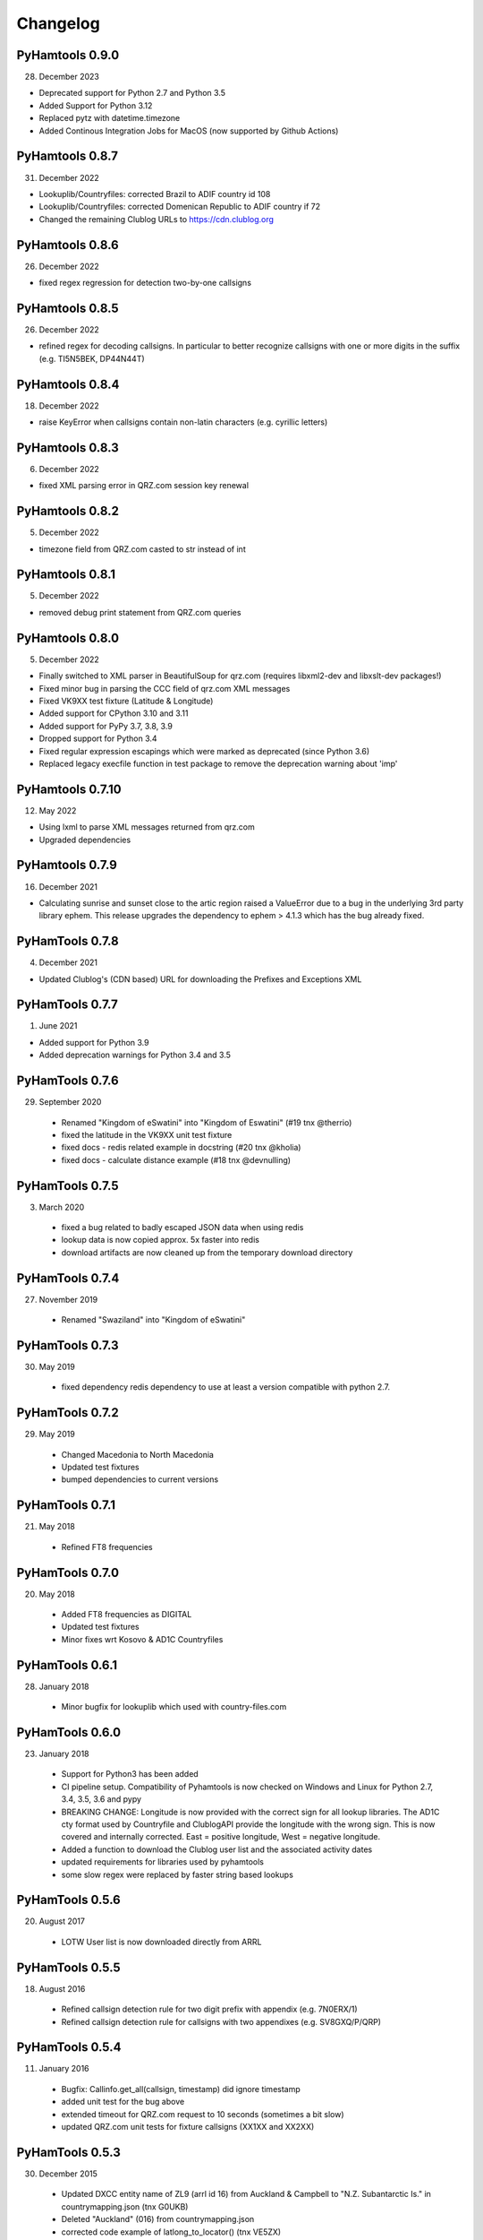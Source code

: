 Changelog
---------


PyHamtools 0.9.0
================

28. December 2023

* Deprecated support for Python 2.7 and Python 3.5
* Added Support for Python 3.12
* Replaced pytz with datetime.timezone
* Added Continous Integration Jobs for MacOS (now supported by Github Actions)


PyHamtools 0.8.7
================

31. December 2022

* Lookuplib/Countryfiles: corrected Brazil to ADIF country id 108
* Lookuplib/Countryfiles: corrected Domenican Republic to ADIF country if 72
* Changed the remaining Clublog URLs to https://cdn.clublog.org 

PyHamtools 0.8.6
================

26. December 2022

* fixed regex regression for detection two-by-one callsigns

PyHamtools 0.8.5
================

26. December 2022

* refined regex for decoding callsigns. In particular to better recognize callsigns with one or more digits in the suffix (e.g. TI5N5BEK, DP44N44T)


PyHamtools 0.8.4
================

18. December 2022

* raise KeyError when callsigns contain non-latin characters (e.g. cyrillic letters)


PyHamtools 0.8.3
================

06. December 2022

* fixed XML parsing error in QRZ.com session key renewal


PyHamtools 0.8.2
================

05. December 2022

* timezone field from QRZ.com casted to str instead of int


PyHamtools 0.8.1
================

05. December 2022

* removed debug print statement from QRZ.com queries


PyHamtools 0.8.0
================

05. December 2022

* Finally switched to XML parser in BeautifulSoup for qrz.com (requires libxml2-dev and libxslt-dev packages!)
* Fixed minor bug in parsing the CCC field of qrz.com XML messages
* Fixed VK9XX test fixture (Latitude & Longitude)
* Added support for CPython 3.10 and 3.11
* Added support for PyPy 3.7, 3.8, 3.9
* Dropped support for Python 3.4
* Fixed regular expression escapings which were marked as deprecated (since Python 3.6)
* Replaced legacy execfile function in test package to remove the deprecation warning about 'imp'


PyHamtools 0.7.10
================

12. May 2022

* Using lxml to parse XML messages returned from qrz.com
* Upgraded dependencies


PyHamtools 0.7.9
================

16. December 2021

* Calculating sunrise and sunset close to the artic region raised a ValueError due
  to a bug in the underlying 3rd party library ephem. This release upgrades the 
  dependency to ephem > 4.1.3 which has the bug already fixed.

PyHamTools 0.7.8
================

04. December 2021

* Updated Clublog's (CDN based) URL for downloading the Prefixes and Exceptions XML 

PyHamTools 0.7.7
================

01. June 2021

* Added support for Python 3.9
* Added deprecation warnings for Python 3.4 and 3.5


PyHamTools 0.7.6
================

29. September 2020

 * Renamed "Kingdom of eSwatini" into "Kingdom of Eswatini" (#19 tnx @therrio)
 * fixed the latitude in the VK9XX unit test fixture
 * fixed docs - redis related example in docstring (#20 tnx @kholia)
 * fixed docs - calculate distance example (#18 tnx @devnulling)


PyHamTools 0.7.5
================

3. March 2020

 * fixed a bug related to badly escaped JSON data when using redis
 * lookup data is now copied approx. 5x faster into redis
 * download artifacts are now cleaned up from the temporary download directory

PyHamTools 0.7.4
================

27. November 2019

 * Renamed "Swaziland" into "Kingdom of eSwatini"


PyHamTools 0.7.3
================

30. May 2019

 * fixed dependency redis dependency to use at least a version compatible with python 2.7.


PyHamTools 0.7.2
================

29. May 2019

 * Changed Macedonia to North Macedonia
 * Updated test fixtures
 * bumped dependencies to current versions

PyHamTools 0.7.1
================

21. May 2018

 * Refined FT8 frequencies


PyHamTools 0.7.0
================

20. May 2018
 * Added FT8 frequencies as DIGITAL
 * Updated test fixtures
 * Minor fixes wrt Kosovo & AD1C Countryfiles


PyHamTools 0.6.1
================

28. January 2018
 * Minor bugfix for lookuplib which used with country-files.com


PyHamTools 0.6.0
================

23. January 2018

 * Support for Python3 has been added
 * CI pipeline setup. Compatibility of Pyhamtools is now checked on Windows and
   Linux for Python 2.7, 3.4, 3.5, 3.6 and pypy
 * BREAKING CHANGE: Longitude is now provided with the correct sign for all
   lookup libraries. The AD1C cty format used by Countryfile and ClublogAPI
   provide the longitude with the wrong sign. This is now covered and internally
   corrected. East = positive longitude, West = negative longitude.
 * Added a function to download the Clublog user list and the associated activity dates
 * updated requirements for libraries used by pyhamtools
 * some slow regex were replaced by faster string based lookups


PyHamTools 0.5.6
================

20. August 2017

 * LOTW User list is now downloaded directly from ARRL



PyHamTools 0.5.5
================

18. August 2016

 * Refined callsign detection rule for two digit prefix with appendix (e.g. 7N0ERX/1)
 * Refined callsign detection rule for callsigns with two appendixes (e.g. SV8GXQ/P/QRP)



PyHamTools 0.5.4
================

11. January 2016

 * Bugfix: Callinfo.get_all(callsign, timestamp) did ignore timestamp
 * added unit test for the bug above
 * extended timeout for QRZ.com request to 10 seconds (sometimes a bit slow)
 * updated QRZ.com unit tests for fixture callsigns (XX1XX and XX2XX)


PyHamTools 0.5.3
================

30. December 2015

 * Updated DXCC entity name of ZL9 (arrl id 16) from Auckland & Campbell to "N.Z. Subantarctic Is." in countrymapping.json (tnx G0UKB)
 * Deleted "Auckland" (016) from countrymapping.json
 * corrected code example of latlong_to_locator() (tnx VE5ZX)

PyHamTools 0.5.2
================

14. April 2015

 * catching another bug related to QRZ.com sessions



PyHamTools 0.5.1
================

13. April 2015

 * improved handling of expired QRZ.com sessions


PyHamTools 0.5.0
================

5. April 2015

 * implemented QRZ.com interface into LookupLib [LookupLib]

 * changed and unified all output to Unicode

 * corrected Longitude to General Standard (-180...0° West, 0...180° East) [LookupLib]

 * improved callsign decoding algorithm [CallInfo]

 * added special case to decode location of VK9 callsigns [CallInfo]

 * added handling of special callsigns which can't be decoded properly inside a separate callsign exception file (e.g. 7QAA) [CallInfo]

 * added ValueError when LOTW data from file contains too many errors [qsl]


PyHamTools 0.4.2
================

11. October 2014

 * added pyhamtools.qsl (get EQSL.cc and LOTW user lists)

PyHamTools 0.4.1
================

27. September 2014

 * short calls in different countries (e.g. 9H3A/C6A) are now decoded correctly

 * added pyhamtools.frequency

 * moved pyhamtools.utils.freq_to_band into pyhamtools.frequency

 * deprecated module pyhamtools.utils

PyHamTools 0.4.0
================

20. September 2014

 * Added module for locator based calculations (pyhamtools.locators)
